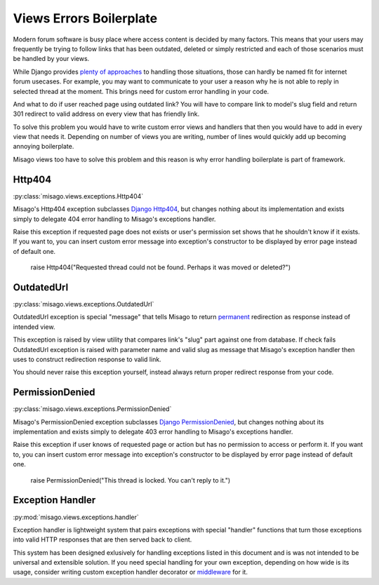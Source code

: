 ========================
Views Errors Boilerplate
========================

Modern forum software is busy place where access content is decided by many factors. This means that your users may frequently be trying to follow links that has been outdated, deleted or simply restricted and each of those scenarios must be handled by your views.

While Django provides `plenty of approaches <https://docs.djangoproject.com/en/dev/topics/http/views/#returning-errors>`_ to handling those situations, those can hardly be named fit for internet forum usecases. For example, you may want to communicate to your user a reason why he is not able to reply in selected thread at the moment. This brings need for custom error handling in your code.

And what to do if user reached page using outdated link? You will have to compare link to model's slug field and return 301 redirect to valid address on every view that has friendly link.

To solve this problem you would have to write custom error views and handlers that then you would have to add in every view that needs it. Depending on number of views you are writing, number of lines would quickly add up becoming annoying boilerplate.

Misago views too have to solve this problem and this reason is why error handling boilerplate is part of framework.


Http404
=======

:py:class:`misago.views.exceptions.Http404`

Misago's Http404 exception subclasses `Django Http404 <https://docs.djangoproject.com/en/dev/topics/http/views/#the-http404-exception>`_, but changes nothing about its implementation and exists simply to delegate 404 error handling to Misago's exceptions handler.

Raise this exception if requested page does not exists or user's permission set shows that he shouldn't know if it exists. If you want to, you can insert custom error message into exception's constructor to be displayed by error page instead of default one.


   raise Http404("Requested thread could not be found. Perhaps it was moved or deleted?")


OutdatedUrl
===========

:py:class:`misago.views.exceptions.OutdatedUrl`

OutdatedUrl exception is special "message" that tells Misago to return `permanent <http://en.wikipedia.org/wiki/HTTP_301>`_ redirection as response instead of intended view.

This exception is raised by view utility that compares link's "slug" part against one from database. If check fails OutdatedUrl exception is raised with parameter name and valid slug as message that Misago's exception handler then uses to construct redirection response to valid link.

You should never raise this exception yourself, instead always return proper redirect response from your code.


PermissionDenied
================

:py:class:`misago.views.exceptions.PermissionDenied`

Misago's PermissionDenied exception subclasses `Django PermissionDenied <https://docs.djangoproject.com/en/dev/ref/exceptions/#django.core.exceptions.PermissionDenied>`_, but changes nothing about its implementation and exists simply to delegate 403 error handling to Misago's exceptions handler.

Raise this exception if user knows of requested page or action but has no permission to access or perform it. If you want to, you can insert custom error message into exception's constructor to be displayed by error page instead of default one.

    raise PermissionDenied("This thread is locked. You can't reply to it.")


Exception Handler
=================

:py:mod:`misago.views.exceptions.handler`

Exception handler is lightweight system that pairs exceptions with special "handler" functions that turn those exceptions into valid HTTP responses that are then served back to client.

This system has been designed exlusively for handling exceptions listed in this document and is was not intended to be universal and extensible solution. If you need special handling for your own exception, depending on how wide is its usage, consider writing custom exception handler decorator or `middleware <https://docs.djangoproject.com/en/dev/topics/http/middleware/#process-exception>`_ for it.
